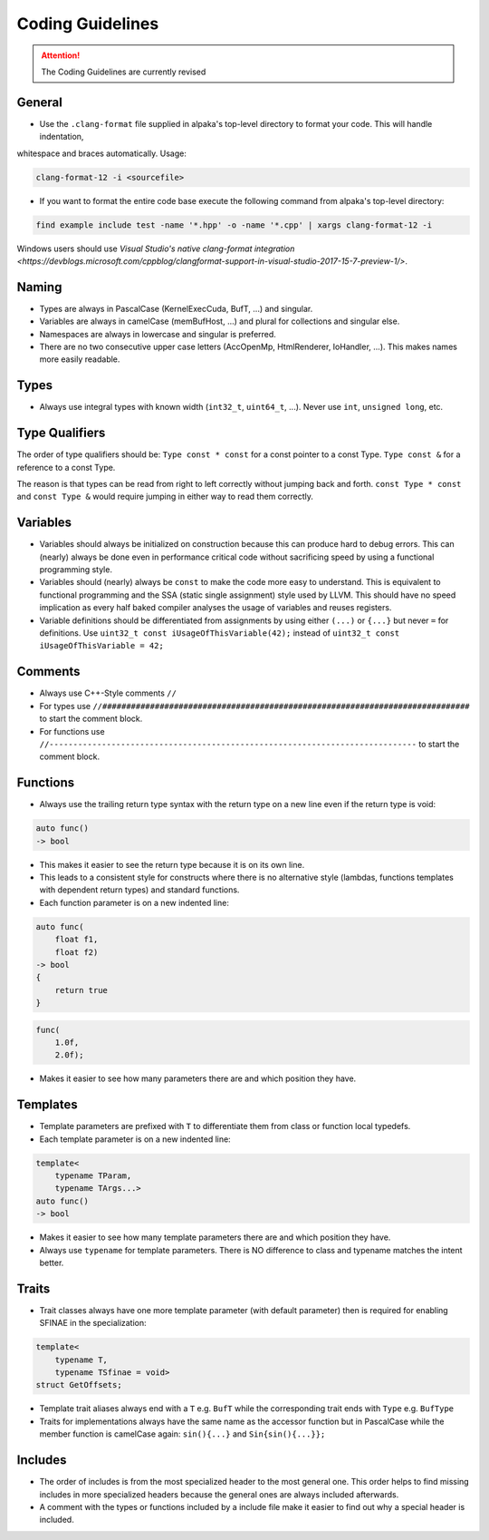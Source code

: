 .. highlight:: cpp

Coding Guidelines
==================

.. attention::
   The Coding Guidelines are currently revised

General
-------

* Use the ``.clang-format`` file supplied in alpaka's top-level directory to format your code. This will handle indentation,
whitespace and braces automatically. Usage:

.. code-block:: bash

  clang-format-12 -i <sourcefile>

* If you want to format the entire code base execute the following command from alpaka's top-level directory:

.. code-block:: bash

  find example include test -name '*.hpp' -o -name '*.cpp' | xargs clang-format-12 -i

Windows users should use `Visual Studio's native clang-format integration
<https://devblogs.microsoft.com/cppblog/clangformat-support-in-visual-studio-2017-15-7-preview-1/>`.

Naming
------

* Types are always in PascalCase (KernelExecCuda, BufT, ...) and singular.
* Variables are always in camelCase (memBufHost, ...) and plural for collections and singular else.
* Namespaces are always in lowercase and singular is preferred.
* There are no two consecutive upper case letters (AccOpenMp, HtmlRenderer, IoHandler, ...). This makes names more easily readable.


Types
-----

* Always use integral types with known width (``int32_t``, ``uint64_t``, ...).
  Never use ``int``, ``unsigned long``, etc.


Type Qualifiers
---------------

The order of  type qualifiers should be:
``Type const * const`` for a const pointer to a const Type.
``Type const &`` for a reference to a const Type.

The reason is that types can be read from right to left correctly without jumping back and forth.
``const Type * const`` and ``const Type &`` would require jumping in either way to read them correctly.


Variables
---------

* Variables should always be initialized on construction because this can produce hard to debug errors.
  This can (nearly) always be done even in performance critical code without sacrificing speed by using a functional programming style.
* Variables should (nearly) always be ``const`` to make the code more easy to understand.
  This is equivalent to functional programming and the SSA (static single assignment) style used by LLVM.
  This should have no speed implication as every half baked compiler analyses the usage of variables and reuses registers.
* Variable definitions should be differentiated from assignments by using either ``(...)`` or ``{...}`` but never ``=`` for definitions.
  Use ``uint32_t const iUsageOfThisVariable(42);`` instead of ``uint32_t const iUsageOfThisVariable = 42;``


Comments
--------

* Always use C++-Style comments ``//``
* For types use
  ``//#############################################################################``
  to start the comment block.
* For functions use
  ``//-----------------------------------------------------------------------------``
  to start the comment block.


Functions
---------

* Always use the trailing return type syntax with the return type on a new line even if the return type is void:

.. code-block::

   auto func()
   -> bool

* This makes it easier to see the return type because it is on its own line.
* This leads to a consistent style for constructs where there is no alternative style (lambdas, functions templates with dependent return types) and standard functions.
* Each function parameter is on a new indented line:

.. code-block::

   auto func(
       float f1,
       float f2)
   -> bool
   {
       return true
   }

.. code-block::

   func(
       1.0f,
       2.0f);

* Makes it easier to see how many parameters there are and which position they have.


Templates
---------

* Template parameters are prefixed with ``T`` to differentiate them from class or function local typedefs.
* Each template parameter is on a new indented line:

.. code-block:: c++

   template<
       typename TParam,
       typename TArgs...>
   auto func()
   -> bool

* Makes it easier to see how many template parameters there are and which position they have.
* Always use ``typename`` for template parameters. There is NO difference to class and typename matches the intent better.


Traits
------

* Trait classes always have one more template parameter (with default parameter) then is required for enabling SFINAE in the specialization:

.. code-block::

   template<
       typename T,
       typename TSfinae = void>
   struct GetOffsets;

* Template trait aliases always end with a ``T`` e.g. ``BufT`` while the corresponding trait ends with ``Type`` e.g. ``BufType``
* Traits for implementations always have the same name as the accessor function but in PascalCase while the member function is camelCase again: ``sin(){...}`` and ``Sin{sin(){...}};``

Includes
--------

* The order of includes is from the most specialized header to the most general one.
  This order helps to find missing includes in more specialized headers because the general ones are always included afterwards.
* A comment with the types or functions included by a include file make it easier to find out why a special header is included.
